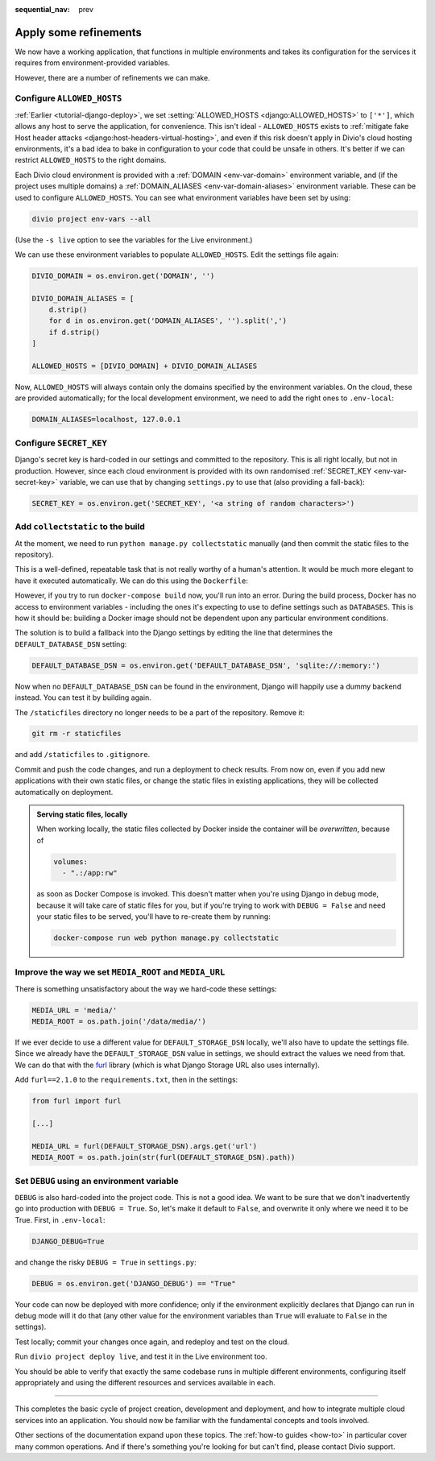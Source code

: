 :sequential_nav: prev

.. _tutorial-django-refinements:

Apply some refinements
===================================

We now have a working application, that functions in multiple environments and takes its configuration for the services
it requires from environment-provided variables.

However, there are a number of refinements we can make.


Configure ``ALLOWED_HOSTS``
---------------------------

:ref:`Earlier <tutorial-django-deploy>`, we set :setting:`ALLOWED_HOSTS <django:ALLOWED_HOSTS>` to ``['*']``, which
allows any host to serve the application, for convenience. This isn't ideal - ``ALLOWED_HOSTS`` exists to
:ref:`mitigate fake Host header attacks <django:host-headers-virtual-hosting>`, and even if this risk doesn't apply in
Divio's cloud hosting environments, it's a bad idea to bake in configuration to your code that could be unsafe in
others. It's better if we can restrict ``ALLOWED_HOSTS`` to the right domains.

Each Divio cloud environment is provided with a :ref:`DOMAIN <env-var-domain>` environment variable, and (if the
project uses multiple domains) a :ref:`DOMAIN_ALIASES <env-var-domain-aliases>` environment variable. These can be used
to configure ``ALLOWED_HOSTS``. You can see what environment variables have been set by using:

..  code-block:: bash

    divio project env-vars --all

(Use the ``-s live`` option to see the variables for the Live environment.)

We can use these environment variables to populate ``ALLOWED_HOSTS``. Edit the settings file again:

..  code-block:: python

    DIVIO_DOMAIN = os.environ.get('DOMAIN', '')

    DIVIO_DOMAIN_ALIASES = [
        d.strip()
        for d in os.environ.get('DOMAIN_ALIASES', '').split(',')
        if d.strip()
    ]

    ALLOWED_HOSTS = [DIVIO_DOMAIN] + DIVIO_DOMAIN_ALIASES

Now, ``ALLOWED_HOSTS`` will always contain only the domains specified by the environment variables. On the cloud, these
are provided automatically; for the local development environment, we need to add the right ones to ``.env-local``:

..  code-block:: text

    DOMAIN_ALIASES=localhost, 127.0.0.1


Configure ``SECRET_KEY``
------------------------

Django's secret key is hard-coded in our settings and committed to the repository. This is all right locally, but not
in production. However, since each cloud environment is provided with its own randomised :ref:`SECRET_KEY
<env-var-secret-key>` variable, we can use that by changing ``settings.py`` to use that (also providing a fall-back):

..  code-block:: python

    SECRET_KEY = os.environ.get('SECRET_KEY', '<a string of random characters>')


Add ``collectstatic`` to the build
---------------------------------------

At the moment, we need to run ``python manage.py collectstatic`` manually (and then commit the static files to the
repository).

This is a well-defined, repeatable task that is not really worthy of a human's attention. It would be much more elegant
to have it executed automatically. We can do this using the ``Dockerfile``:

..  code-block:: Dockerfile
    :emphasize-lines: 2

    RUN pip install -r requirements.txt
    RUN python manage.py collectstatic --noinput
    CMD uwsgi --module=myapp.wsgi --http=0.0.0.0:80

However, if you try to run ``docker-compose build`` now, you'll run into an error. During the build process, Docker has
no access to environment variables - including the ones it's expecting to use to define settings such as ``DATABASES``.
This is how it should be: building a Docker image should not be dependent upon any particular environment conditions.

The solution is to build a fallback into the Django settings by editing the line that determines the
``DEFAULT_DATABASE_DSN`` setting:

..  code-block:: python

    DEFAULT_DATABASE_DSN = os.environ.get('DEFAULT_DATABASE_DSN', 'sqlite://:memory:')

Now when no ``DEFAULT_DATABASE_DSN`` can be found in the environment, Django will happily use a dummy backend instead.
You can test it by building again.

The ``/staticfiles`` directory no longer needs to be a part of the repository. Remove it:

..  code-block:: bash

    git rm -r staticfiles

and add ``/staticfiles`` to ``.gitignore``.

Commit and push the code changes, and run a deployment to check results. From now on, even if you add new applications
with their own static files, or change the static files in existing applications, they will be collected automatically
on deployment.

..  admonition:: Serving static files, locally

    When working locally, the static files collected by Docker inside the container will be *overwritten*, because of

    ..  code-block:: yaml

        volumes:
          - ".:/app:rw"

    as soon as Docker Compose is invoked. This doesn't matter when you're using Django in debug mode, because it
    will take care of static files for you, but if you're trying to work with ``DEBUG = False`` and need your
    static files to be served, you'll have to re-create them by running:

    ..  code-block:: bash

        docker-compose run web python manage.py collectstatic


Improve the way we set ``MEDIA_ROOT`` and ``MEDIA_URL``
---------------------------------------------------------

There is something unsatisfactory about the way we hard-code these settings:

..  code-block:: python

    MEDIA_URL = 'media/'
    MEDIA_ROOT = os.path.join('/data/media/')

If we ever decide to use a different value for ``DEFAULT_STORAGE_DSN`` locally, we'll also have to update the settings
file. Since we already have the ``DEFAULT_STORAGE_DSN`` value in settings, we should extract the values we need from
that. We can do that with the `furl <https://github.com/gruns/furl>`_ library (which is what Django Storage URL also
uses internally).

Add ``furl==2.1.0`` to the ``requirements.txt``, then in the settings:

..  code-block:: python

    from furl import furl

    [...]

    MEDIA_URL = furl(DEFAULT_STORAGE_DSN).args.get('url')
    MEDIA_ROOT = os.path.join(str(furl(DEFAULT_STORAGE_DSN).path))


Set ``DEBUG`` using an environment variable
--------------------------------------------

``DEBUG`` is also hard-coded into the project code. This is not a good idea. We want to be sure that we don't
inadvertently go into production with ``DEBUG = True``. So, let's make it default to ``False``, and overwrite it only
where we need it to be True. First, in ``.env-local``:

..  code-block:: text

    DJANGO_DEBUG=True

and change the risky ``DEBUG = True`` in ``settings.py``:

..  code-block:: python

    DEBUG = os.environ.get('DJANGO_DEBUG') == "True"

Your code can now be deployed with more confidence; only if the environment explicitly declares that Django can run in
debug mode will it do that (any other value for the environment variables than ``True`` will evaluate to ``False`` in
the settings).

Test locally; commit your changes once again, and redeploy and test on the cloud.

Run ``divio project deploy live``, and test it in the Live environment too.

You should be able to verify that exactly the same codebase runs in multiple different environments, configuring itself
appropriately and using the different resources and services available in each.

-------------------


This completes the basic cycle of project creation, development and deployment, and how to integrate multiple cloud
services into an application. You should now be familiar with the fundamental concepts and tools involved.

Other sections of the documentation expand upon these topics. The :ref:`how-to guides <how-to>` in particular cover
many common operations. And if there's something you're looking for but can't find, please contact Divio support.

